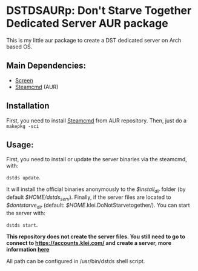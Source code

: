 * DSTDSAURp: Don't Starve Together Dedicated Server AUR package

  This is my little aur package to create a DST dedicated server on Arch based OS.
** Main Dependencies:
   - [[https://wiki.archlinux.org/index.php/GNU_Screen][Screen]]
   - [[https://aur.archlinux.org/packages/steamcmd/][Steamcmd]] (AUR)
** Installation
   First, you need to install [[https://aur.archlinux.org/packages/steamcmd/][Steamcmd]] from AUR repository. Then, just do a =makepkg -sci=
** Usage:
   First, you need to install or update the server binaries via the steamcmd, with:

   =dstds update=.

   It will install the official binaries anonymously to the /$install_dir/ folder (by default /$HOME/dstds_serv/).
   Finally, if the server files are located to /$dontstarve_dir/ (default: /$HOME/.klei.DoNotStarvetogether/). You can start the server with:

   =dstds start=.

   *This repository does not create the server files. You still need to go to connect to https://accounts.klei.com/ and create a server, more information [[https://forums.kleientertainment.com/forums/topic/64441-dedicated-server-quick-setup-guide-linux/][here]]*

   All path can be configured in /usr/bin/dstds shell script.
